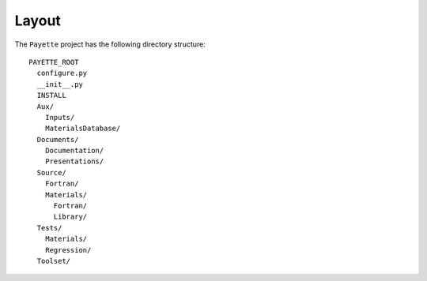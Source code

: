 
######
Layout
######

The ``Payette`` project has the following directory structure::

    PAYETTE_ROOT
      configure.py
      __init__.py
      INSTALL
      Aux/
        Inputs/
	MaterialsDatabase/
      Documents/
        Documentation/
        Presentations/
      Source/
        Fortran/
        Materials/
          Fortran/
          Library/
      Tests/
        Materials/
        Regression/
      Toolset/


